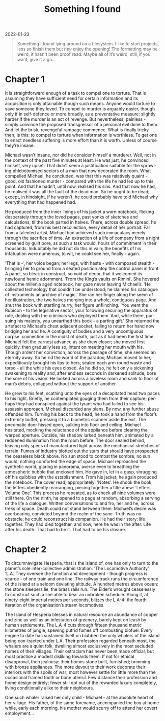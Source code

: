#+title: Something I found
#+begin_export html
<p class="subtitle">2022-01-23</p>
#+end_export

#+begin_quote
Something I found lying around on a filesystem. I like to start projects, less so finish them but /hey/ enjoy the opening! The formatting may be weird; it hasn't been proof read. Maybe all of it’s weird; still, if you want, give it a go...
#+end_quote

* Chapter 1
#+begin_export html
<section>
#+end_export
It is straightforward enough of a task to compel one to torture. That is assuming they have sufficient need for certain information and its acquisition is only attainable though such means. Anyone would torture to save someone they loved. To compel to murder is arguably easier, though only if in self-defence or more broadly, as a preventative measure; slightly harder if the murder is an act of revenge. But nevertheless, painless - simply convince the proposed transgressor of a personal evil done to them. And let the brisk, revengeful rampage commence. What is finally tricky then, is this: to compel to torture when information is worthless. To get one to enact needless suffering is more effort than it is worth. Unless of course they’re insane.

Michael wasn’t insane, nor did he consider himself a murderer. Well, not in the context of the past five minutes at least. He was just, he convinced himself, very upset. That didn’t seem a justification suitable for the sprawl-ing phlebotomised sectors of a man that now decorated the room. What compelled Michael, he concluded, was that this was relatively quaint - good, old fashioned murder - compared with the life he had led up to this point. And that he hadn’t, until now, realised his sins. And that now he had, he realised it was all the fault of the dead man. So he ought to be dead; except, in hindsight, if he weren’t, he could probably have told Michael why everything that had happened had.

He produced from the inner linings of his jacket a worn notebook, flicking desperately through the loved pages, past yonks of sketches and calculations, til the book parted in halves. There, across double spread, he had captured, from his best recollection, every detail of her portrait. Far from a talented artist, Michael had achieved such immaculacy merely through the sacrifice of time. An extraction of a life of company from a night screened by guilt bore, as such a task would, hours of commitment in their thousands. Indubitably he did not do this in vain; the benefits of his infatuation were numerous, to wit, he could see her, finally - again.

‘That is -’, her voice began; her legs, with haste - with composed stealth - bringing her to ground from a seated position atop the control panel in front. A panel, so bleak in construct, so void of decor, that it welcomed its newfound hemic adornment. ‘From the King’s vaults on Rimini’. She hovered about the millenia aged notebook, her gaze never leaving Michael’s. ‘He collected technology that couldn’t be understood; he claimed his catalogue of instruments an archive of magic.’ She ran her finger along the seem of her illustration, the two halves merging into a whole, contiguous page. And shut the book with startling hurry, her figure unflinching. ‘You went the Rubicon - to the legislative sector, your following securing the apparatus of rule, dealing with the criminals who deployed them. And, while there, pur-suing his majesty, you unearthed this book - a parting gift.’ She returned the artefact to Michael’s chest adjacent pocket, failing to return her hand now bridging her and he. A contiguity of bodies and a very uncontiguous corpse: connection in the midst of death, just as it had been the first time. Michael felt the earnest advance as she drew closer; she moved first quickly, then gradually less so, intent on meeting her mouth with his. Though ardent her conviction, across the passage of time, she seemed an eternity away. So he rid the world of the paradox; Michael moved to her, expeditiously brought his lips to hers, sealed each arm round waste and torso - all the while his eyes closed. As he did so, he felt only a sickening awakening to reality and, after endless seconds in darkened solitude, bore the sore of his vision. He looked across a loveless room and sank to floor of man’s debris, collapsed without the support of another.

He grew to his feet, scathing unto the eyes of a decapitated head two paces to his right. Briefly, he contemplated gouging them from their capture; per-haps they had conspired against the tyrant who had failed to see his assassin approach. Michael discarded any plans. By now, any further abuse offended him. Turning his back to the head, he took a hand from the floor’s extremity buffet, pressing it to a biometric scanner aside the exit. The pneumatic door hissed open, sulking into floor and ceiling. Michael hesitated, mocking the reluctance of the appliance before clearing the warped aperture. Outside, his shadow lurked beneath him, animated by a reddened illumination from the room before. The door sealed behind, leaving only specs of manufactured light across the mechanical stretches of terrain. Fumes of industry blotted out the stars that should have prospected the ceaseless black above. No sun stood to combat the sombre; no sun would, nothing comforted the edge of space. Michael reproached the synthetic world, glaring in panorama, averse even to breathing the atmospheric bubble that enclosed him. He gave in, let in a gasp, shrugging off his quibbles with the establishment. From his jacket, he again produced the notebook. The cover read, appropriately: ’Notes’. He shook the book, the letters obediently rearranging, piecing together a title anew: ’Letters Volume One’. This process he repeated, as to check all nine volumes were still there. On the ninth, he opened to a page at random, absorbing a serving of the life a dialogue. Written conversations to and fro, her and he, across treks of space. Death could not stand between them. Michael’s desire was overbearing, convicted beyond the realm of the sane. Truth was no obstacle; he could reconstruct his companion. He had their story: life together. They had died together, and now, here he was in the after. Life after his death. That had to be it. That had to be his closure.

#+begin_export html
</section>
#+end_export

* Chapter 2
#+begin_export html
<section>
#+end_export
To circumnavigate Hesperia, that is the island of, one has only to turn to the planet’s sole inter-collective administration: ‘The Locomotive Authority’, ‘L.A’. They oversee the function and development - though progress is scarce - of one train and one line. The railway track runs the circumference of the island at a seldom deviating altitude. A hundred metres above ocean: the stone sleepers lie, the brass rails run. The Elder’s wrought ceaselessly to construct such a line able to bear an unbroken schedule. Along it, at ninety-eight imperial metres per seconds, blitzes the L.A-4: the fourth iteration of the organisation’s steam locomotives.

The Island of Hesperia blesses in natural resource an abundance of copper and zinc as well as an infestation of greenery, barely kept on leash by human settlements. The L.A-4 cuts through fifteen thousand metric kilometres of jungle, spewing putrid fumes off combusting biofuel. Every engine to date has sustained itself on blubber: the only whalers of the island being con-tracted under L.A. Their profession regarded beneath most, the whalers are a quiet folk, dwelling almost exclusively in the most secluded homes of their villages. Their ostracism has never been made official, but most practice a modest disliking towards them. If not for ethical disapproval, then jealousy: their homes stone built, furnished; brimming with bronze appliances. The more devout to their work decorate their interiors with the spoils of war; most however settle for little more than the occasional framed tooth or bone utensil. Few distance their profession and home design entirely; fewer still opt out of the rewarded luxury completely, living conditionally alike to their neighbours.

One such whaler raised her only child - Michael - at the absolute heart of her village. His father, of the same forename, accompanied the boy at home while, early each morning, his mother would scurry off to attend her covert employment...

#+begin_export html
</section>
#+end_export




